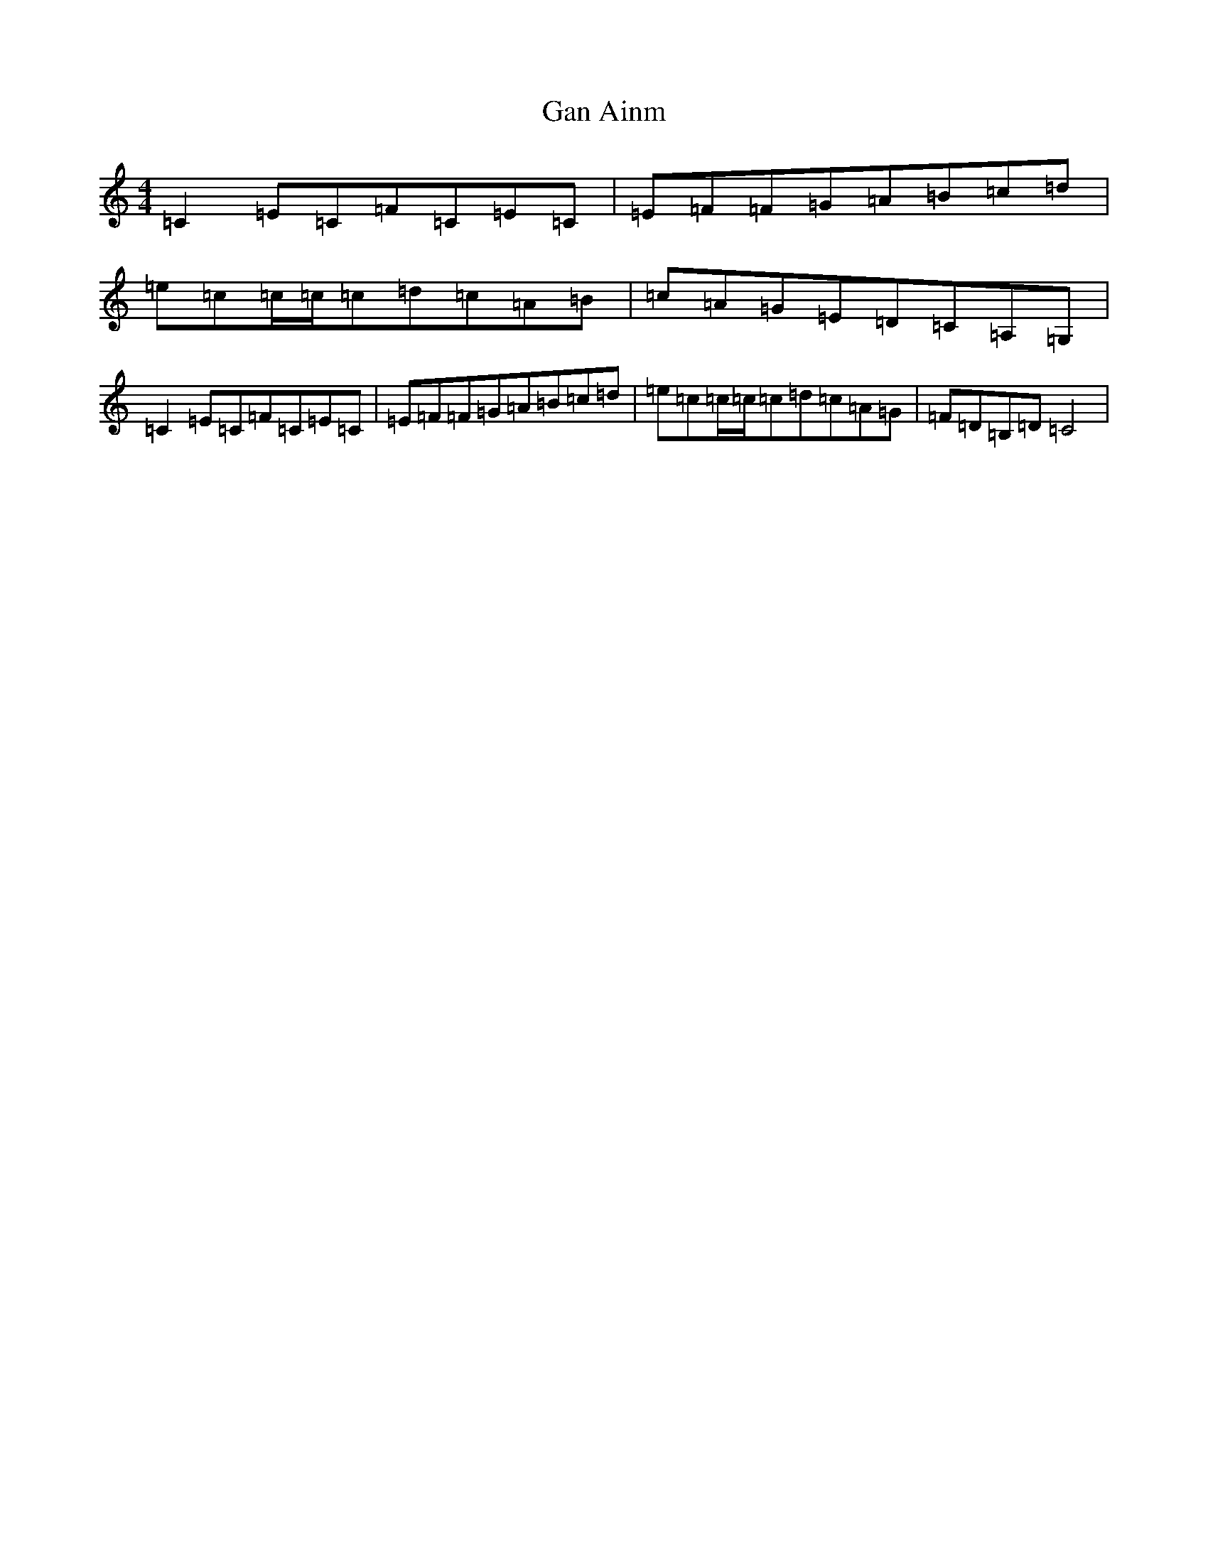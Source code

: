 X: 7645
T: Gan Ainm
S: https://thesession.org/tunes/5715#setting5715
R: reel
M:4/4
L:1/8
K: C Major
=C2=E=C=F=C=E=C|=E=F=F=G=A=B=c=d|=e=c=c/2=c/2=c=d=c=A=B|=c=A=G=E=D=C=A,=G,|=C2=E=C=F=C=E=C|=E=F=F=G=A=B=c=d|=e=c=c/2=c/2=c=d=c=A=G|=F=D=B,=D=C4|